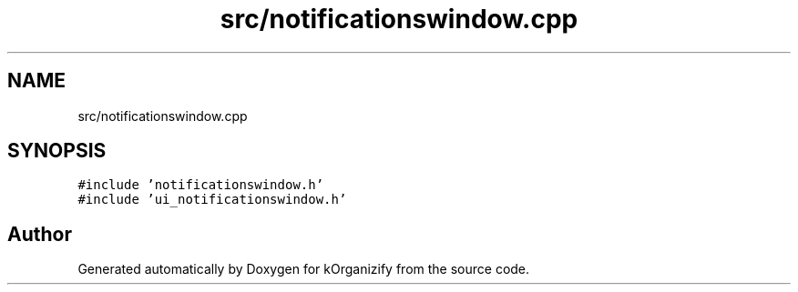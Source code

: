 .TH "src/notificationswindow.cpp" 3 "Thu Jan 11 2024" "kOrganizify" \" -*- nroff -*-
.ad l
.nh
.SH NAME
src/notificationswindow.cpp
.SH SYNOPSIS
.br
.PP
\fC#include 'notificationswindow\&.h'\fP
.br
\fC#include 'ui_notificationswindow\&.h'\fP
.br

.SH "Author"
.PP 
Generated automatically by Doxygen for kOrganizify from the source code\&.
